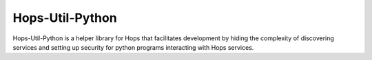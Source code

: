 ================
Hops-Util-Python
================

Hops-Util-Python is a helper library for Hops that facilitates development by hiding the complexity of discovering services and setting up security for python programs interacting with Hops services.
